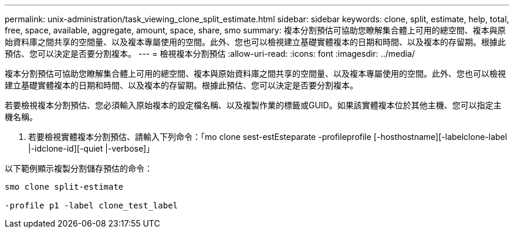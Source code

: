 ---
permalink: unix-administration/task_viewing_clone_split_estimate.html 
sidebar: sidebar 
keywords: clone, split, estimate, help, total, free, space, available, aggregate, amount, space, share, smo 
summary: 複本分割預估可協助您瞭解集合體上可用的總空間、複本與原始資料庫之間共享的空間量、以及複本專屬使用的空間。此外、您也可以檢視建立基礎實體複本的日期和時間、以及複本的存留期。根據此預估、您可以決定是否要分割複本。 
---
= 檢視複本分割預估
:allow-uri-read: 
:icons: font
:imagesdir: ../media/


[role="lead"]
複本分割預估可協助您瞭解集合體上可用的總空間、複本與原始資料庫之間共享的空間量、以及複本專屬使用的空間。此外、您也可以檢視建立基礎實體複本的日期和時間、以及複本的存留期。根據此預估、您可以決定是否要分割複本。

若要檢視複本分割預估、您必須輸入原始複本的設定檔名稱、以及複製作業的標籤或GUID。如果該實體複本位於其他主機、您可以指定主機名稱。

. 若要檢視實體複本分割預估、請輸入下列命令：「mo clone sest-estEsteparate -profileprofile [-hosthostname][-labelclone-label |-idclone-id][-quiet |-verbose]」


以下範例顯示複製分割儲存預估的命令：

[listing]
----
smo clone split-estimate

-profile p1 -label clone_test_label
----
